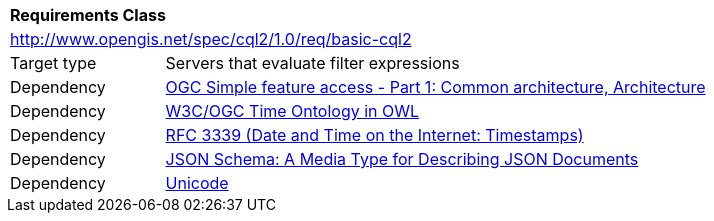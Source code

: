 [[rc_basic-cql2]]
[cols="1,4",width="90%"]
|===
2+|*Requirements Class*
2+|http://www.opengis.net/spec/cql2/1.0/req/basic-cql2
|Target type |Servers that evaluate filter expressions
|Dependency |<<ogc06-103r4,OGC Simple feature access - Part 1: Common architecture, Architecture>>
|Dependency |<<owl-time,W3C/OGC Time Ontology in OWL>>
|Dependency |<<rfc3339,RFC 3339 (Date and Time on the Internet: Timestamps)>>
|Dependency |<<json-schema,JSON Schema: A Media Type for Describing JSON Documents>>
|Dependency |<<unicode,Unicode>>
|===
